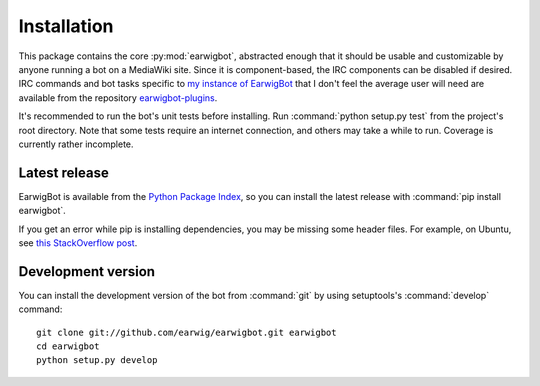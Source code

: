 Installation
============

This package contains the core :py:mod:`earwigbot`, abstracted enough that it
should be usable and customizable by anyone running a bot on a MediaWiki site.
Since it is component-based, the IRC components can be disabled if desired. IRC
commands and bot tasks specific to `my instance of EarwigBot`_ that I don't
feel the average user will need are available from the repository
`earwigbot-plugins`_.

It's recommended to run the bot's unit tests before installing. Run
:command:`python setup.py test` from the project's root directory. Note that
some tests require an internet connection, and others may take a while to run.
Coverage is currently rather incomplete.

Latest release
--------------

EarwigBot is available from the `Python Package Index`_, so you can install the
latest release with :command:`pip install earwigbot`.

If you get an error while pip is installing dependencies, you may be missing
some header files. For example, on Ubuntu, see `this StackOverflow post`_.

Development version
-------------------

You can install the development version of the bot from :command:`git` by using
setuptools's :command:`develop` command::

    git clone git://github.com/earwig/earwigbot.git earwigbot
    cd earwigbot
    python setup.py develop

.. _my instance of EarwigBot: https://en.wikipedia.org/wiki/User:EarwigBot
.. _earwigbot-plugins:        https://github.com/earwig/earwigbot-plugins
.. _Python Package Index:     https://pypi.python.org/pypi/earwigbot
.. _this StackOverflow post:  https://stackoverflow.com/questions/6504810/how-to-install-lxml-on-ubuntu/6504860#6504860
